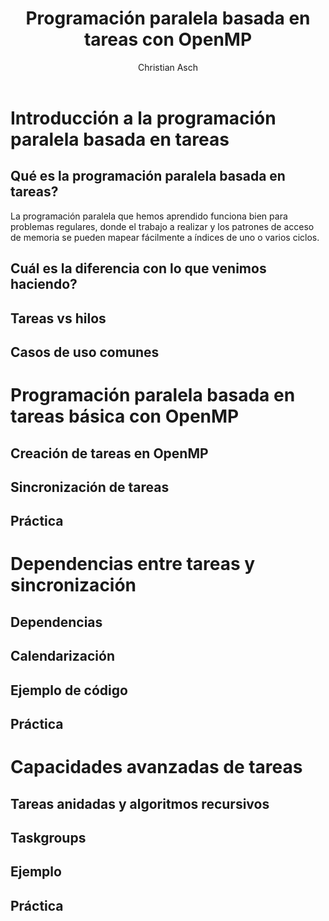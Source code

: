 #+TITLE: Programación paralela basada en tareas con OpenMP
#+AUTHOR: Christian Asch

* Introducción a la programación paralela basada en tareas

** Qué es la programación paralela basada en tareas?
La programación paralela que hemos aprendido funciona bien para problemas regulares, donde el trabajo a realizar y los patrones de acceso de memoria se pueden mapear fácilmente a índices de uno o varios ciclos.

** Cuál es la diferencia con lo que venimos haciendo?

** Tareas vs hilos

** Casos de uso comunes

* Programación paralela basada en tareas básica con OpenMP

** Creación de tareas en OpenMP

** Sincronización de tareas

** Práctica

* Dependencias entre tareas y sincronización

** Dependencias

** Calendarización

** Ejemplo de código

** Práctica

* Capacidades avanzadas de tareas

** Tareas anidadas y algoritmos recursivos

** Taskgroups

** Ejemplo

** Práctica
